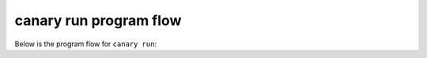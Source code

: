 .. _developers-flow:

canary run program flow
=======================

Below is the program flow for ``canary run``:

.. imagesvg:: ../dot/Design.svg
    :width: 800px
